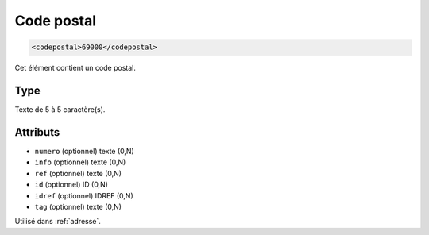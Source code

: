 .. _codepostal:

Code postal
+++++++++++

.. code-block:: xml

  <codepostal>69000</codepostal>


Cet élément contient un code postal.

Type
""""

Texte de 5 à 5 caractère(s).


Attributs
"""""""""

- ``numero`` (optionnel) texte (0,N)
- ``info`` (optionnel) texte (0,N)
- ``ref`` (optionnel) texte (0,N)
- ``id`` (optionnel) ID (0,N)
- ``idref`` (optionnel) IDREF (0,N)
- ``tag`` (optionnel) texte (0,N)

Utilisé dans :ref:`adresse`.

